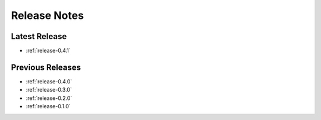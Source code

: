 .. _releases:

=============
Release Notes
=============


Latest Release
^^^^^^^^^^^^^^

- :ref:`release-0.4.1`

Previous Releases
^^^^^^^^^^^^^^^^^

- :ref:`release-0.4.0`
- :ref:`release-0.3.0`
- :ref:`release-0.2.0`
- :ref:`release-0.1.0`
